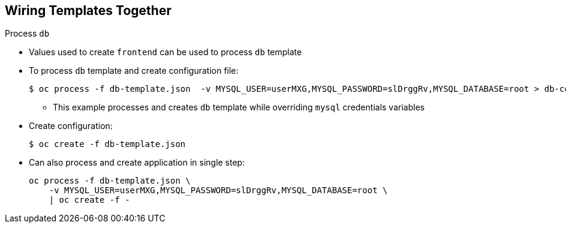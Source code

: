 == Wiring Templates Together


.Process `db`

* Values used to create `frontend` can be used to process `db` template

* To process `db` template and create configuration file:
+
----
$ oc process -f db-template.json  -v MYSQL_USER=userMXG,MYSQL_PASSWORD=slDrggRv,MYSQL_DATABASE=root > db-config.json
----
** This example processes and creates `db` template while overriding `mysql`
 credentials variables

* Create configuration:
+
----
$ oc create -f db-template.json
----

* Can also process and create application in single step:
+
----
oc process -f db-template.json \
    -v MYSQL_USER=userMXG,MYSQL_PASSWORD=slDrggRv,MYSQL_DATABASE=root \
    | oc create -f -
----


ifdef::showscript[]

=== Transcript

Now that you know the values used to create the `frontend` template, you can use
 them when the `db` template is processed.

In this example you are processing and creating the `db` template while
 overriding the `mysql` credentials variables.

endif::showscript[]
